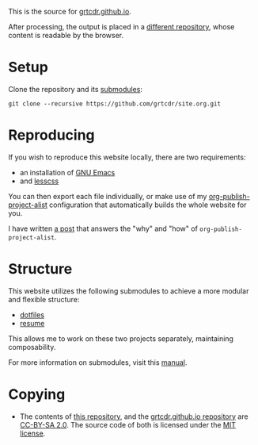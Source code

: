 This is the source for [[https://grtcdr.github.io][grtcdr.github.io]].

After processing, the output is placed in a [[https://github.com/grtcdr/grtcdr.github.io][different repository]],
whose content is readable by the browser.

* Setup

Clone the repository and its [[file:.gitmodules][submodules]]:

#+begin_example
git clone --recursive https://github.com/grtcdr/site.org.git
#+end_example

* Reproducing

If you wish to reproduce this website locally, there are two requirements:
+ an installation of [[https://www.gnu.org/software/emacs/][GNU Emacs]]
+ and [[https://lesscss.org/][lesscss]]

You can then export each file individually, or make use of my
[[https://git.sr.ht/~grtcdr/dotfiles/tree/main/item/emacs/.config/emacs/lisp/grt-publish.el][org-publish-project-alist]] configuration that automatically builds the
whole website for you.

I have written [[https://grtcdr.github.io/posts/purely-org-site.html][a post]] that answers the "why" and "how" of
~org-publish-project-alist~.

* Structure

This website utilizes the following submodules to achieve a more
modular and flexible structure:
- [[https://git.sr.ht/~grtcdr/dotfiles][dotfiles]]
- [[https://github.com/grtcdr/resume][resume]]

This allows me to work on these two projects separately, maintaining composability.

For more information on submodules, visit this [[https://git-scm.com/book/en/v2/Git-Tools-Submodules][manual]].

* Copying

- The contents of [[https://github.com/grtcdr/site.org][this repository]], and the [[https://github.com/grtcdr/grtcdr.github.io][grtcdr.github.io repository]] are [[https://creativecommons.org/licenses/by-sa/2.0/][CC-BY-SA 2.0]]. The source code of both is licensed under the [[file:COPYING][MIT license]].
